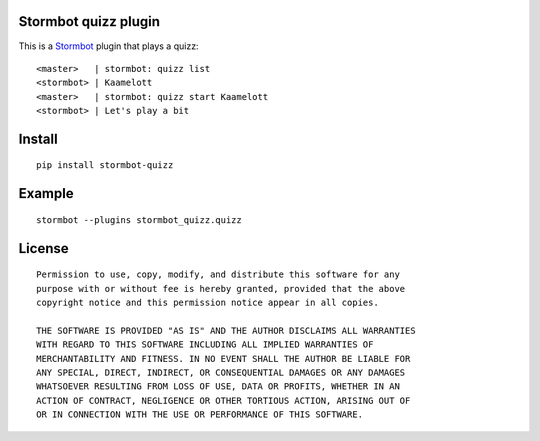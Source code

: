 Stormbot quizz plugin
=====================

This is a Stormbot_ plugin that plays a quizz::

    <master>   | stormbot: quizz list
    <stormbot> | Kaamelott
    <master>   | stormbot: quizz start Kaamelott
    <stormbot> | Let's play a bit

.. _Stormbot: https://pypi.org/project/stormbot

Install
=======

::

    pip install stormbot-quizz

Example
=======

::

    stormbot --plugins stormbot_quizz.quizz

License
=======

::

    Permission to use, copy, modify, and distribute this software for any
    purpose with or without fee is hereby granted, provided that the above
    copyright notice and this permission notice appear in all copies.

    THE SOFTWARE IS PROVIDED "AS IS" AND THE AUTHOR DISCLAIMS ALL WARRANTIES
    WITH REGARD TO THIS SOFTWARE INCLUDING ALL IMPLIED WARRANTIES OF
    MERCHANTABILITY AND FITNESS. IN NO EVENT SHALL THE AUTHOR BE LIABLE FOR
    ANY SPECIAL, DIRECT, INDIRECT, OR CONSEQUENTIAL DAMAGES OR ANY DAMAGES
    WHATSOEVER RESULTING FROM LOSS OF USE, DATA OR PROFITS, WHETHER IN AN
    ACTION OF CONTRACT, NEGLIGENCE OR OTHER TORTIOUS ACTION, ARISING OUT OF
    OR IN CONNECTION WITH THE USE OR PERFORMANCE OF THIS SOFTWARE.

